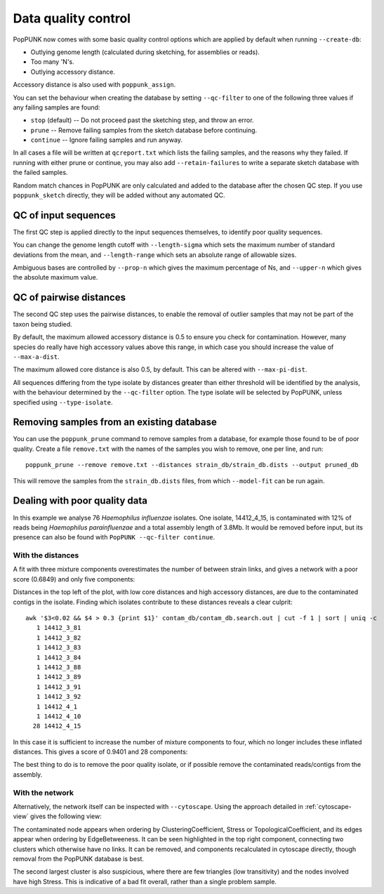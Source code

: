 Data quality control
====================
PopPUNK now comes with some basic quality control options which are applied by
default when running ``--create-db``:

- Outlying genome length (calculated during sketching, for assemblies or reads).
- Too many 'N's.
- Outlying accessory distance.

Accessory distance is also used with ``poppunk_assign``.

You can set the behaviour when creating the database by setting ``--qc-filter``
to one of the following three values if any failing samples are found:

- ``stop`` (default) -- Do not proceed past the sketching step, and throw an error.
- ``prune`` -- Remove failing samples from the sketch database before continuing.
- ``continue`` -- Ignore failing samples and run anyway.

In all cases a file will be written at ``qcreport.txt`` which lists the failing samples, and the
reasons why they failed. If running with either prune or continue, you may also add ``--retain-failures``
to write a separate sketch database with the failed samples.

Random match chances in PopPUNK are only calculated and added to the database after the chosen
QC step. If you use ``poppunk_sketch`` directly, they will be added without any automated QC.

QC of input sequences
---------------------
The first QC step is applied directly to the input sequences themselves, to identify poor
quality sequences.

You can change the genome length cutoff with ``--length-sigma`` which sets the maximum number
of standard deviations from the mean, and ``--length-range`` which sets an absolute range of
allowable sizes.

Ambiguous bases are controlled by ``--prop-n`` which gives the maximum percentage of Ns,
and ``--upper-n`` which gives the absolute maximum value.

QC of pairwise distances
------------------------
The second QC step uses the pairwise distances, to enable the removal of outlier samples
that may not be part of the taxon being studied.

By default, the maximum allowed accessory distance is 0.5 to ensure you check for contamination.
However, many species do really have high accessory values above this range, in which case you
should increase the value of ``--max-a-dist``.

The maximum allowed core distance is also 0.5, by default. This can be altered with ``--max-pi-dist``.

All sequences differing from the type isolate by distances greater than either threshold will be
identified by the analysis, with the behaviour determined by the ``--qc-filter`` option. The type
isolate will be selected by PopPUNK, unless specified using ``--type-isolate``.

Removing samples from an existing database
------------------------------------------
You can use the ``poppunk_prune`` command to remove samples from a database,
for example those found to be of poor quality. Create a file
``remove.txt`` with the names of the samples you wish to remove, one per line,
and run::

   poppunk_prune --remove remove.txt --distances strain_db/strain_db.dists --output pruned_db

This will remove the samples from the ``strain_db.dists`` files, from which
``--model-fit`` can be run again.

Dealing with poor quality data
------------------------------
In this example we analyse 76 *Haemophilus influenzae* isolates. One isolate, 14412_4_15,
is contaminated with 12% of reads being *Haemophilus parainfluenzae* and a total
assembly length of 3.8Mb. It would be removed before input, but its presence
can also be found with ``PopPUNK --qc-filter continue``.

With the distances
^^^^^^^^^^^^^^^^^^
A fit with three mixture components overestimates the number of between strain
links, and gives a network with a poor score (0.6849) and only five components:

.. image:: images/contam_DPGMM_fit.png
   :alt:  A bad fit to pairwise distances
   :align: center

Distances in the top left of the plot, with low core distances and high
accessory distances, are due to the contaminated contigs in the isolate.
Finding which isolates contribute to these distances reveals a clear culprit::

    awk '$3<0.02 && $4 > 0.3 {print $1}' contam_db/contam_db.search.out | cut -f 1 | sort | uniq -c
       1 14412_3_81
       1 14412_3_82
       1 14412_3_83
       1 14412_3_84
       1 14412_3_88
       1 14412_3_89
       1 14412_3_91
       1 14412_3_92
       1 14412_4_1
       1 14412_4_10
      28 14412_4_15

In this case it is sufficient to increase the number of mixture components to four,
which no longer includes these inflated distances. This gives a score of 0.9401 and 28 components:

.. image:: images/contam_DPGMM_better_fit.png
   :alt:  A better fit to pairwise distances
   :align: center

The best thing to do is to remove the poor quality isolate, or if possible
remove the contaminated reads/contigs from the assembly.

With the network
^^^^^^^^^^^^^^^^
Alternatively, the network itself can be inspected with ``--cytoscape``. Using
the approach detailed in :ref:`cytoscape-view` gives the following view:

.. image:: images/cytoscape_contaminant.png
   :alt:  A better fit to pairwise distances
   :align: center

The contaminated node appears when ordering by ClusteringCoefficient, Stress or
TopologicalCoefficient, and its edges appear when ordering by EdgeBetweeness.
It can be seen highlighted in the top right component, connecting two clusters
which otherwise have no links. It can be removed, and components recalculated in
cytoscape directly, though removal from the PopPUNK database is best.

The second largest cluster is also suspicious, where there are few triangles
(low transitivity) and the nodes involved have high Stress. This is indicative
of a bad fit overall, rather than a single problem sample.


